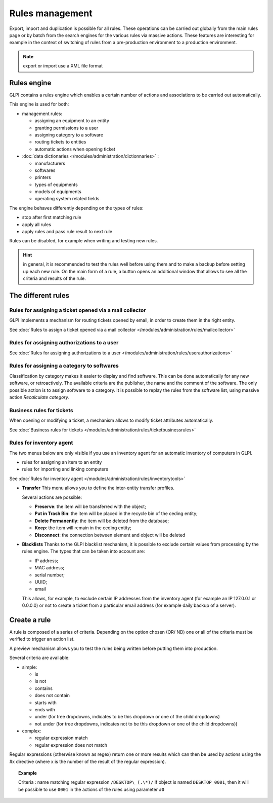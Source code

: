 Rules management
================

.. |importrule| image:: ../images/importrule.png
.. |testrule| image:: ../images/testrule.png

Export, import |importrule| and duplication is possible for all rules. These operations can be carried out globally from the main rules page or by batch from the search engines for the various rules via massive actions. These features are interesting for example in the context of switching of rules from a pre-production environment to a production environment.

.. note:: export or import use a XML file format

Rules engine
------------

GLPI contains a rules engine which enables a certain number of actions and associations to be carried out automatically.

This engine is used for both:

* management rules:

  * assigning an equipment to an entity
  * granting permissions to a user
  * assigning category to a software
  * routing tickets to entities
  * automatic actions when opening ticket

* :doc:`data dictionaries </modules/administration/dictionnaries>` :

  * manufacturers
  * softwares
  * printers
  * types of equipments
  * models of equipments
  * operating system related fields

The engine behaves differently depending on the types of rules:

* stop after first matching rule
* apply all rules
* apply rules and pass rule result to next rule

Rules can be disabled, for example when writing and testing new rules.

.. hint:: in general, it is recommended to test the rules well before using them and to make a backup before setting up each new rule. On the main form of a rule, a |testrule| button opens an additional window that allows to see all the criteria and results of the rule.

The different rules
-------------------

Rules for assigning a ticket opened via a mail collector
~~~~~~~~~~~~~~~~~~~~~~~~~~~~~~~~~~~~~~~~~~~~~~~~~~~~~~~~

GLPI implements a mechanism for routing tickets opened by email, in order to create them in the right entity.

See :doc:`Rules to assign a ticket opened via a mail collector </modules/administration/rules/mailcollector>`

Rules for assigning authorizations to a user
~~~~~~~~~~~~~~~~~~~~~~~~~~~~~~~~~~~~~~~~~~~~

See :doc:`Rules for assigning authorizations to a user </modules/administration/rules/userauthorizations>`

Rules for assigning a category to softwares
~~~~~~~~~~~~~~~~~~~~~~~~~~~~~~~~~~~~~~~~~~~

Classification by category makes it easier to display and find software. This can be done automatically for any new software, or retroactively. The available criteria are the publisher, the name and the comment of the software. The only possible action is to assign software to a category. It is possible to replay the rules from the software list, using massive action *Recalculate category*.

Business rules for tickets
~~~~~~~~~~~~~~~~~~~~~~~~~~

When opening or modifying a ticket, a mechanism allows to modify ticket attributes automatically.

See :doc:`Business rules for tickets </modules/administration/rules/ticketbusinessrules>`

Rules for inventory agent
~~~~~~~~~~~~~~~~~~~~~~~~~

The two menus below are only visible if you use an inventory agent for an automatic inventory of computers in GLPI.

* rules for assigning an item to an entity
* rules for importing and linking computers

See :doc:`Rules for inventory agent </modules/administration/rules/inventorytools>`

* **Transfer** This menu allows you to define the inter-entity transfer profiles.

  Several actions are possible:

  * **Preserve**: the item will be transferred with the object;
  * **Put in Trash Bin**: the item will be placed in the recycle bin of the ceding entity;
  * **Delete Permanently**: the item will be deleted from the database;
  * **Keep**: the item will remain in the ceding entity;
  * **Disconnect**: the connection between element and object will be deleted

* **Blacklists** Thanks to the GLPI blacklist mechanism, it is possible to exclude certain values ​​from processing by the rules engine. The types that can be taken into account are:

  * IP address;
  * MAC address;
  * serial number;
  * UUID;
  * email

  This allows, for example, to exclude certain IP addresses from the inventory agent (for example an IP 127.0.0.1 or 0.0.0.0) or not to create a ticket from a particular email address (for example daily backup of a server).

Create a rule
-------------

A rule is composed of a series of criteria. Depending on the option chosen (OR/ ND) one or all of the criteria must be verified to trigger an action list.

A preview mechanism allows you to test the rules being written before putting them into production.

Several criteria are available:

* simple:

  * is
  * is not
  * contains
  * does not contain
  * starts with
  * ends with
  * under (for tree dropdowns, indicates to be this dropdown or one of the child dropdowns)
  * not under (for tree dropdowns, indicates not to be this dropdown or one of the child dropdowns))

* complex:

  * regular expression match
  * regular expression does not match

Regular expressions (otherwise known as regex) return one or more results which can then be used by actions using the #x directive (where x is the number of the result of the regular expression).

.. topic:: Example

   Criteria : name matching regular expression ``/DESKTOP\_(.\*)/``
   If object is named ``DESKTOP_0001``, then it will be possible to use ``0001`` in the actions of the rules using parameter ``#0``


